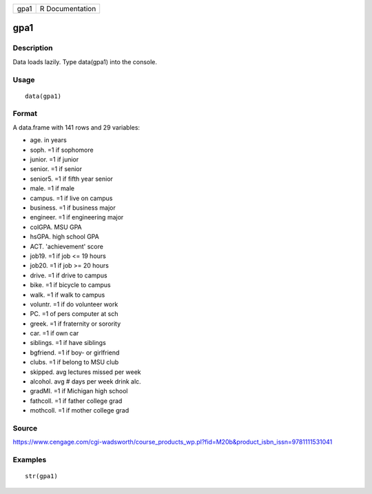 +--------+-------------------+
| gpa1   | R Documentation   |
+--------+-------------------+

gpa1
----

Description
~~~~~~~~~~~

Data loads lazily. Type data(gpa1) into the console.

Usage
~~~~~

::

    data(gpa1)

Format
~~~~~~

A data.frame with 141 rows and 29 variables:

-  age. in years

-  soph. =1 if sophomore

-  junior. =1 if junior

-  senior. =1 if senior

-  senior5. =1 if fifth year senior

-  male. =1 if male

-  campus. =1 if live on campus

-  business. =1 if business major

-  engineer. =1 if engineering major

-  colGPA. MSU GPA

-  hsGPA. high school GPA

-  ACT. 'achievement' score

-  job19. =1 if job <= 19 hours

-  job20. =1 if job >= 20 hours

-  drive. =1 if drive to campus

-  bike. =1 if bicycle to campus

-  walk. =1 if walk to campus

-  voluntr. =1 if do volunteer work

-  PC. =1 of pers computer at sch

-  greek. =1 if fraternity or sorority

-  car. =1 if own car

-  siblings. =1 if have siblings

-  bgfriend. =1 if boy- or girlfriend

-  clubs. =1 if belong to MSU club

-  skipped. avg lectures missed per week

-  alcohol. avg # days per week drink alc.

-  gradMI. =1 if Michigan high school

-  fathcoll. =1 if father college grad

-  mothcoll. =1 if mother college grad

Source
~~~~~~

https://www.cengage.com/cgi-wadsworth/course_products_wp.pl?fid=M20b&product_isbn_issn=9781111531041

Examples
~~~~~~~~

::

     str(gpa1)
